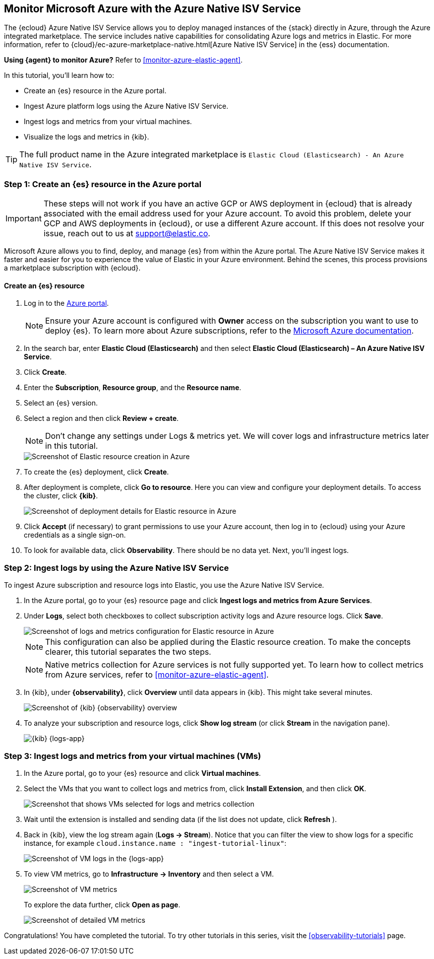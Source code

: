[[monitor-azure-native]]
== Monitor Microsoft Azure with the Azure Native ISV Service

****
The {ecloud} Azure Native ISV Service allows you to deploy managed
instances of the {stack} directly in Azure, through the Azure integrated
marketplace. The service includes native capabilities for consolidating
Azure logs and metrics in Elastic. For more information, refer to
{cloud}/ec-azure-marketplace-native.html[Azure Native ISV Service]
in the {ess} documentation.

**Using {agent} to monitor Azure?** Refer to <<monitor-azure-elastic-agent>>.

****

In this tutorial, you'll learn how to:

* Create an {es} resource in the Azure portal.
* Ingest Azure platform logs using the Azure Native ISV Service.
* Ingest logs and metrics from your virtual machines.
* Visualize the logs and metrics in {kib}.

TIP: The full product name in the Azure integrated marketplace is
`Elastic Cloud (Elasticsearch) - An Azure Native ISV Service`.

[discrete]
[[azure-create-resource]]
=== Step 1: Create an {es} resource in the Azure portal

IMPORTANT: These steps will not work if you have an active GCP or AWS deployment
in {ecloud} that is already associated with the email address used for your
Azure account. To avoid this problem, delete your GCP and AWS deployments in
{ecloud}, or use a different Azure account. If this does not resolve your issue,
reach out to us at support@elastic.co.

Microsoft Azure allows you to find, deploy, and manage {es} from within the
Azure portal. The Azure Native ISV Service makes it faster and easier
for you to experience the value of Elastic in your Azure environment. Behind the
scenes, this process provisions a marketplace subscription with {ecloud}.

[discrete]
==== Create an {es} resource

. Log in to the https://portal.azure.com/[Azure portal].
+
[NOTE]
====
Ensure your Azure account is configured with **Owner** access on the subscription
you want to use to deploy {es}. To learn more about Azure subscriptions, refer to the
https://docs.microsoft.com/en-us/azure/cost-management-billing/manage/add-change-subscription-administrator#assign-a-subscription-administrator[Microsoft Azure documentation].
====

. In the search bar, enter *Elastic Cloud (Elasticsearch)* and then select
**Elastic Cloud (Elasticsearch) – An Azure Native ISV Service**.
. Click **Create**.
. Enter the **Subscription**, **Resource group**, and the **Resource name**.
. Select an {es} version.
. Select a region and then click **Review + create**.
+
[NOTE]
====
Don't change any settings under Logs & metrics yet. We will cover logs and
infrastructure metrics later in this tutorial.
====
+
[role="screenshot"]
image::monitor-azure-native-create-elastic-resource.png[Screenshot of Elastic resource creation in Azure]

. To create the {es} deployment, click **Create**.
. After deployment is complete, click *Go to resource*. Here you can view and
configure your deployment details. To access the cluster, click *{kib}*.
+
[role="screenshot"]
image::monitor-azure-native-elastic-deployment.png[Screenshot of deployment details for Elastic resource in Azure]
// lint ignore observability
. Click **Accept** (if necessary) to grant permissions to use your Azure
account, then log in to {ecloud} using your Azure credentials as a single
sign-on.
. To look for available data, click **Observability**. There should be no data
yet. Next, you'll ingest logs.

[discrete]
[[azure-ingest-logs-native-integration]]
=== Step 2: Ingest logs by using the Azure Native ISV Service

To ingest Azure subscription and resource logs into Elastic, you use the
Azure Native ISV Service.

. In the Azure portal, go to your {es} resource page and click
**Ingest logs and metrics from Azure Services**.

. Under **Logs**, select both checkboxes to collect subscription activity logs
and Azure resource logs. Click **Save**.
+
[role="screenshot"]
image::monitor-azure-native-elastic-config-logs-metrics.png[Screenshot of logs and metrics configuration for Elastic resource in Azure]
+
NOTE: This configuration can also be applied during the Elastic resource
creation. To make the concepts clearer, this tutorial separates the two steps.
+
NOTE: Native metrics collection for Azure services is not fully supported yet.
To learn how to collect metrics from Azure services, refer to
<<monitor-azure-elastic-agent>>.

. In {kib}, under **{observability}**, click **Overview** until data appears in
{kib}. This might take several minutes.
+
[role="screenshot"]
image::monitor-azure-native-kibana-observability-page-data.png[Screenshot of {kib} {observability} overview]

. To analyze your subscription and resource logs, click **Show log stream** (or
 click **Stream** in the navigation pane).
+
[role="screenshot"]
image::monitor-azure-native-kibana-logs-app.png[{kib} {logs-app}]

[discrete]
[[azure-ingest-VM-logs-metrics]]
=== Step 3: Ingest logs and metrics from your virtual machines (VMs)

. In the Azure portal, go to your {es} resource and click **Virtual machines**.

. Select the VMs that you want to collect logs and metrics from, click
**Install Extension**, and then click **OK**.
+
[role="screenshot"]
image::monitor-azure-native-elastic-vms.png[Screenshot that shows VMs selected for logs and metrics collection]

. Wait until the extension is installed and sending data (if the list does not
update, click **Refresh** ).

. Back in {kib}, view the log stream again (**Logs -> Stream**).
Notice that you can filter the view to show logs for a specific instance, for
example
`cloud.instance.name : "ingest-tutorial-linux"`:
+
[role="screenshot"]
image::monitor-azure-native-kibana-vms-logs.png[Screenshot of VM logs in the {logs-app}]

. To view VM metrics, go to **Infrastructure -> Inventory** and then select a VM.
+
[role="screenshot"]
image::monitor-azure-native-kibana-vms-metrics.png[Screenshot of VM metrics]
+
To explore the data further, click **Open as page**.
+
[role="screenshot"]
image::monitor-azure-native-kibana-vms-metrics-detail.png[Screenshot of detailed VM metrics]

Congratulations! You have completed the tutorial. To try other tutorials in this
series, visit the <<observability-tutorials>> page.
